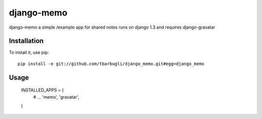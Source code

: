===============
django-memo
===============

django-memo a simple /example app for shared notes
runs on django 1.3 and requires django-gravatar


************
Installation
************

To install it, use pip::

    pip install -e git://github.com/tbarbugli/django_memo.git#egg=django_memo


*****
Usage
*****

    INSTALLED_APPS = (
        # ...         
        'memo',
        'gravatar',
    )